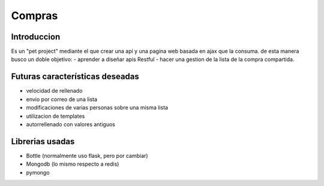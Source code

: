 Compras
=======
Introduccion
------------
Es un "pet project" mediante el que crear una api y una pagina web basada en ajax que la consuma. de esta manera busco un doble objetivo:
- aprender a diseñar apis Restful
-  hacer una gestion de la lista de la compra compartida.

Futuras características deseadas
--------------------------------
- velocidad de rellenado
- envio por correo de una lista
- modificaciones de varias personas sobre una misma lista
- utilizacion de templates
- autorrellenado con valores antiguos

Librerias usadas
----------------
- Bottle (normalmente uso flask, pero por cambiar)
- Mongodb (lo mismo respecto a redis)
- pymongo
